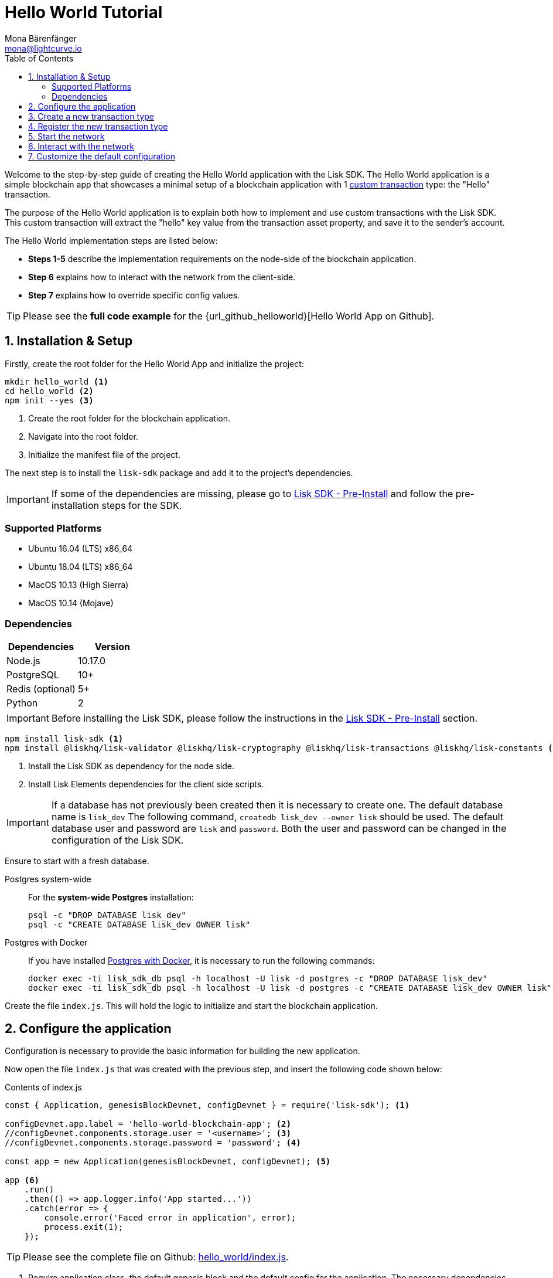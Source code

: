 = Hello World Tutorial
Mona Bärenfänger <mona@lightcurve.io>
:description: The Lisk Hello World tutorial teaches how to create a custom transaction type based on the BaseTransaction interface, and how to register it with the node application. It further details how to initially set up the Lisk SDK and how to send the newly created transaction type to the network.
:toc:
:imagesdir: ../../assets/images
:experimental:
:v_core: master
:url_github_cashback: https://github.com/LiskHQ/lisk-sdk-examples/tree/development/cashback
:url_github_hello_client: https://github.com/LiskHQ/lisk-sdk-examples/blob/development/hello_world/client/print_sendable_hello-world.js
:url_github_hello_index: https://github.com/LiskHQ/lisk-sdk-examples/tree/development/hello_world/index.js
:url_github_hello_tx: https://github.com/LiskHQ/lisk-sdk-examples/blob/development/hello_world/hello_transaction.js
:url_github_sdk_config: https://github.com/LiskHQ/lisk-sdk/blob/development/sdk/src/samples/config_devnet.json
:url_explorer: https://explorer.lisk.io/

:url_core_network: {v_core}@lisk-core::interact-with-network.adoc
:url_customize: customize.md
:url_customize_basetx: customize.md#interface
:url_guides_congig_genesis_block: basic-guides/configuration.adoc#genesis_block
:url_lisk_desktop: https://lisk.io/wallet
:url_reference_config: reference/config.adoc#config_object
:url_setup_postgresql: setup.adoc#postgresql
:url_setup_preinstall: setup.adoc#pre_install

Welcome to the step-by-step guide of creating the Hello World application with the Lisk SDK.
The Hello World application is a simple blockchain app that showcases a minimal setup of a blockchain application with 1 xref:{url_customize}[custom transaction] type: the "Hello" transaction.

The purpose of the Hello World application is to explain both how to implement and use custom transactions with the Lisk SDK.
This custom transaction will extract the "hello" key value from the transaction asset property, and save it to the sender's account.

The Hello World implementation steps are listed below:

* *Steps 1-5* describe the implementation requirements on the node-side of the blockchain application.
* *Step 6* explains how to interact with the network from the client-side.
* *Step 7* explains how to override specific config values.

TIP: Please see the *full code example* for the {url_github_helloworld}[Hello World App on Github].

== 1. Installation & Setup

Firstly, create the root folder for the Hello World App and initialize the project:

[source,bash]
----
mkdir hello_world <1>
cd hello_world <2>
npm init --yes <3>
----

<1> Create the root folder for the blockchain application.
<2> Navigate into the root folder.
<3> Initialize the manifest file of the project.

The next step is to install the `lisk-sdk` package and add it to the project's dependencies.

IMPORTANT: If some of the dependencies are missing, please go to xref:{url_setup_preinstall}[Lisk SDK - Pre-Install] and follow the pre-installation steps for the SDK.

=== Supported Platforms

* Ubuntu 16.04 (LTS) x86_64
* Ubuntu 18.04 (LTS) x86_64
* MacOS 10.13 (High Sierra)
* MacOS 10.14 (Mojave)

=== Dependencies

[options="header",]
|===
|Dependencies |Version
|Node.js |10.17.0
|PostgreSQL |10+
|Redis (optional) |5+
|Python |2
|===

IMPORTANT: Before installing the Lisk SDK, please follow the instructions in the xref:{url_setup_preinstall}[Lisk SDK - Pre-Install] section.

[source,bash]
----
npm install lisk-sdk <1>
npm install @liskhq/lisk-validator @liskhq/lisk-cryptography @liskhq/lisk-transactions @liskhq/lisk-constants <2>
----

<1> Install the Lisk SDK as dependency for the node side.
<2> Install Lisk Elements dependencies for the client side scripts.

[IMPORTANT]
====
If a database has not previously been created then it is necessary to create one.
The default database name is `lisk_dev` The following command,  `createdb lisk_dev --owner lisk` should be used.
The default database user and password are `lisk` and `password`.
Both the user and password can be changed in the configuration of the Lisk SDK.
====

Ensure to start with a fresh database.

[tabs]
====
Postgres system-wide::
+
--
For the *system-wide Postgres* installation:

[source,bash]
----
psql -c "DROP DATABASE lisk_dev"
psql -c "CREATE DATABASE lisk_dev OWNER lisk"
----
--
Postgres with Docker::
+
--
If you have installed xref:{url_setup_postgresql}[Postgres with Docker], it is necessary to run the following commands:

[source,bash]
----
docker exec -ti lisk_sdk_db psql -h localhost -U lisk -d postgres -c "DROP DATABASE lisk_dev"
docker exec -ti lisk_sdk_db psql -h localhost -U lisk -d postgres -c "CREATE DATABASE lisk_dev OWNER lisk"
----
--
====

Create the file `index.js`.
This will hold the logic to initialize and start the blockchain application.

== 2. Configure the application

Configuration is necessary to provide the basic information for building the new application.

Now open the file `index.js` that was created with the previous step, and insert the following code shown below:

.Contents of index.js
[source,js]
----
const { Application, genesisBlockDevnet, configDevnet } = require('lisk-sdk'); <1>

configDevnet.app.label = 'hello-world-blockchain-app'; <2>
//configDevnet.components.storage.user = '<username>'; <3>
//configDevnet.components.storage.password = 'password'; <4>

const app = new Application(genesisBlockDevnet, configDevnet); <5>

app <6>
    .run()
    .then(() => app.logger.info('App started...'))
    .catch(error => {
        console.error('Faced error in application', error);
        process.exit(1);
    });
----

TIP: Please see the complete file on Github: {url_github_hello_index}[hello_world/index.js].

<1> Require application class, the default genesis block and the default config for the application.
The necessary dependencies are required from the `lisk-sdk` package.
The most important one is the `Application` class, which is used in <5> to create the application instance.
The application instance will start the whole application at the bottom of `index.js`.
<2> Set the name of the blockchain application.
<3> In the case whereby a different user other than 'lisk' was given for access to the database lisk_dev, it will be necessary to update the username in the config.
<4> Uncomment this and replace `password` with the password for your database user.
<5> Create the application instance.
By sending the parameters for the xref:{url_guides_congig_genesis_block}[genesis block] and the {url_github_sdk_config}[configuration template], the application is now configured with most basic configurations to start the network.
<6> The code block below starts the application and does not need to be changed.

TIP: In the case whereby the user wishes to change any of the values for `configDevnet`, please see the xref:{url_reference_config}[full list of configurations] for Lisk SDK and overwrite them as described in <<step7,paragraph 7>>.

After the code block above has been added, save and close `index.js`.
At this point, the node and the network can now be started in order to verify that the setup was successful by executing the following command below:

[source,bash]
----
node index.js | npx bunyan -o short
----

`node index.js` will start the node, and +
`| npx bunyan -o short` will pretty-print the logs in the console.

If everything is functioning correctly, the following logs listed below will be displayed:

....
$ node index.js | npx bunyan -o short
14:01:39.384Z  INFO lisk-framework: Booting the application with Lisk Framework(0.1.0)
14:01:39.391Z  INFO lisk-framework: Starting the app - helloWorld-blockchain-app
14:01:39.392Z  INFO lisk-framework: Initializing controller
14:01:39.392Z  INFO lisk-framework: Loading controller
14:01:39.451Z  INFO lisk-framework: Old PID: 7707
14:01:39.452Z  INFO lisk-framework: Current PID: 7732
14:01:39.467Z  INFO lisk-framework: Loading module lisk-framework-chain:0.1.0 with alias "chain"
14:01:39.613Z  INFO lisk-framework: Event network:bootstrap was subscribed but not registered to the bus yet.
14:01:39.617Z  INFO lisk-framework: Event network:bootstrap was subscribed but not registered to the bus yet.
14:01:39.682Z  INFO lisk-framework: Modules ready and launched
14:01:39.683Z  INFO lisk-framework: Event network:event was subscribed but not registered to the bus yet.
14:01:39.684Z  INFO lisk-framework: Module ready with alias: chain(lisk-framework-chain:0.1.0)
14:01:39.684Z  INFO lisk-framework: Loading module lisk-framework-network:0.1.0 with alias "network"
14:01:39.726Z  INFO lisk-framework: Blocks 1886
14:01:39.727Z  INFO lisk-framework: Genesis block matched with database
14:01:39.791Z ERROR lisk-framework: Error occurred while fetching information from 127.0.0.1:5000
14:01:39.794Z  INFO lisk-framework: Module ready with alias: network(lisk-framework-network:0.1.0)
14:01:39.795Z  INFO lisk-framework: Loading module lisk-framework-http-api:0.1.0 with alias "http_api"
14:01:39.796Z  INFO lisk-framework: Module ready with alias: http_api(lisk-framework-http-api:0.1.0)
14:01:39.797Z  INFO lisk-framework:
  Bus listening to events [ 'app:ready',
    'app:state:updated',
    'chain:bootstrap',
    'chain:blocks:change',
    'chain:signature:change',
    'chain:transactions:change',
    'chain:rounds:change',
    'chain:multisignatures:signature:change',
    'chain:multisignatures:change',
    'chain:delegates:fork',
    'chain:loader:sync',
    'chain:dapps:change',
    'chain:registeredToBus',
    'chain:loading:started',
    'chain:loading:finished',
    'network:bootstrap',
    'network:event',
    'network:registeredToBus',
    'network:loading:started',
    'network:loading:finished',
    'http_api:registeredToBus',
    'http_api:loading:started',
    'http_api:loading:finished' ]
14:01:39.799Z  INFO lisk-framework:
  Bus ready for actions [ 'app:getComponentConfig',
    'app:getApplicationState',
    'app:updateApplicationState',
    'chain:calculateSupply',
    'chain:calculateMilestone',
    'chain:calculateReward',
    'chain:generateDelegateList',
    'chain:updateForgingStatus',
    'chain:postSignature',
    'chain:getForgingStatusForAllDelegates',
    'chain:getTransactionsFromPool',
    'chain:getTransactions',
    'chain:getSignatures',
    'chain:postTransaction',
    'chain:getDelegateBlocksRewards',
    'chain:getSlotNumber',
    'chain:calcSlotRound',
    'chain:getNodeStatus',
    'chain:blocks',
    'chain:blocksCommon',
    'network:request',
    'network:emit',
    'network:getNetworkStatus',
    'network:getPeers',
    'network:getPeersCountByFilter' ]
14:01:39.800Z  INFO lisk-framework: App started...
14:01:39.818Z  INFO lisk-framework: Validating current block with height 1886
14:01:39.819Z  INFO lisk-framework: Loader->validateBlock Validating block 10258884836986606075 at height 1886
14:01:40.594Z  INFO lisk-framework: Lisk started: 0.0.0.0:4000
14:01:40.600Z  INFO lisk-framework: Verify->verifyBlock succeeded for block 10258884836986606075 at height 1886.
14:01:40.600Z  INFO lisk-framework: Loader->validateBlock Validating block succeed for 10258884836986606075 at height 1886.
14:01:40.600Z  INFO lisk-framework: Finished validating the chain. You are at height 1886.
14:01:40.601Z  INFO lisk-framework: Blockchain ready
14:01:40.602Z  INFO lisk-framework: Loading 101 delegates using encrypted passphrases from config
14:01:40.618Z  INFO lisk-framework: Forging enabled on account: 8273455169423958419L
14:01:40.621Z  INFO lisk-framework: Forging enabled on account: 12254605294831056546L
14:01:40.624Z  INFO lisk-framework: Forging enabled on account: 14018336151296112016L
14:01:40.627Z  INFO lisk-framework: Forging enabled on account: 2003981962043442425L
[...]
....

To stop the blockchain process, press kbd:[CTRL+C].

[[step3]]
== 3. Create a new transaction type

For the Hello World App, it is necessary to create a xref:customize.adoc[custom transaction type] `HelloTransaction`: +
If the account contains an adequate enough balance to process the `HelloTransaction` transaction, (the fee is set to 1 LSK by default), the new "hello" property will appear into the account’s asset field.
For example, after sending a valid sender id type transaction, `{"type": 10, "senderId": "16313739661670634666L", ... "asset": { "hello": "world" } }`, the sender’s account will change from: +
`{ address: "16313739661670634666L", ..., asset: null }`, to +
`{ "address": "16313739661670634666L", ..., "asset": {"hello": "world"}} }`.

Now it is possible to define the new transaction type, `HelloTransaction`.

Next, create and open the file `hello_transaction.js` and insert the following code shown below:

.Contents of hello_transaction.js
[source,js]
----
const {
    BaseTransaction,
    TransactionError,
} = require('@liskhq/lisk-transactions');

class HelloTransaction extends BaseTransaction {

    /**
    * Set the `HelloTransaction` transaction TYPE to `10`.
    * Every time a transaction is received, it is differentiated by the type.
    * The first 10 types, from 0-9 is reserved for the default Lisk Network functions.
    */
    static get TYPE () {
        return 10;
    }

    /**
    * Set the `HelloTransaction` transaction FEE to 1 LSK.
    * Every time a user posts a transaction to the network, the transaction fee is paid to the delegate who includes the transaction into the block that the delegate forges.
    */
    static get FEE () {
        return `${10 ** 8}`;
    };

    /**
    * Prepares the necessary data for the `apply` and `undo` step.
    * The "hello" property will be added only to sender's account, therefore it is the only resource required in the `applyAsset` and `undoAsset` steps.
    */
    async prepare(store) {
        await store.account.cache([
            {
                address: this.senderId,
            },
        ]);
    }

    /**
    * Validation of the value of the "hello" property, defined by the `HelloTransaction` transaction signer.
    * The implementation below checks that the value of the "hello" property needs to be a string, which is not longer than 64 characters.
    */
    validateAsset() {
        const errors = [];
        if (!this.asset.hello || typeof this.asset.hello !== 'string' || this.asset.hello.length > 64) {
            errors.push(
                new TransactionError(
                    'Invalid "asset.hello" defined on transaction',
                    this.id,
                    '.asset.hello',
                    this.asset.hello,
                    'A string value no longer than 64 characters',
                )
            );
        }
        return errors;
    }

    /**
    * applyAsset is where the custom logic of the Hello World app is implemented.
    * applyAsset() and undoAsset() uses the information about the sender's account from the `store`.
    * Here it is possible to store additional information regarding the accounts using the `asset` field. The content property of "hello" transaction's asset is saved into the "hello" property of the account's asset.
    */
    applyAsset(store) {
        const errors = [];
        const sender = store.account.get(this.senderId);
        if (sender.asset && sender.asset.hello) {
            errors.push(
                new TransactionError(
                    'You cannot send a hello transaction multiple times',
                    this.id,
                    '.asset.hello',
                    this.amount.toString()
                )
            );
        } else {
            const newObj = { ...sender, asset: { hello: this.asset.hello } };
            store.account.set(sender.address, newObj);
        }
        return errors; // array of TransactionErrors, returns empty array if no errors are thrown.
    }

    /**
    * Inverse of `applyAsset`.
    * Undoes the changes made in applyAsset() step - reverts to the previous value of "hello" property, if not previously set this will be null.
    */
    undoAsset(store) {
        const sender = store.account.get(this.senderId);
        const oldObj = { ...sender, asset: null };
        store.account.set(sender.address, oldObj);
        return [];
    }

}

module.exports = HelloTransaction;
----

TIP: Pleas see the file on Github: {url_github_hello_tx}[hello_world/hello_transaction.js]

After adding the code block above, save and close `hello_transaction.js`.

== 4. Register the new transaction type

At this point the project should have the following file structure as shown below:

....
hello_world
├── hello_transaction.js
├── index.js
├── node_modules
└── package.json
....

Add the new transaction type to your application, by registering it to the application instance inside of `index.js`.

NOTE: It is only required to add 2 new lines, (number <2> and <7>) as shown below to the existing `index.js`, to register the new transaction type.

.Contents of index.js
[source,js]
----
const { Application, genesisBlockDevnet, configDevnet} = require('lisk-sdk'); <1>
const HelloTransaction = require('./hello_transaction'); <2>

configDevnet.app.label = 'hello-world-blockchain-app'; <3>
//configDevnet.components.storage.user = '<username>'; <4>
//configDevnet.components.storage.password = 'password'; <5>

const app = new Application(genesisBlockDevnet, configDevnet); <6>
app.registerTransaction(HelloTransaction); <7>

app <8>
    .run()
    .then(() => app.logger.info('App started...'))
    .catch(error => {
        console.error('Faced error in application', error);
        process.exit(1);
    });
----

TIP: Please see the file on Github: {url_github_hello_index}[hello_world/index.js].

<1> Require application class, the default genesis block and the default config for the application.
<2> *New line*: Require the newly created transaction type 'HelloTransaction'.
<3> Change the label of the app.
<4> If a different user other than 'lisk' was given for access to the database lisk_dev, then it is necessary to update the username in the config.
<5> Replace password with the password for your database user.
<6> Create the application instance.
<7> *New line*: Register the 'HelloTransaction'.
<8> The code block below starts the application and does not need to be changed.

After the 2 new lines shown above are added to your `index.js` file, save and close it.

== 5. Start the network

It should now be possible to start the customized blockchain network for the first time.

The parameter `configDevnet`, which is passed to the `Application` instance in <<step3,step 3>>, is preconfigured to start the node with a set of dummy delegates, that have enabled forging by default.

These dummy delegates stabilize the new network, and ensure it is possible to test out the basic functionality of the network immediately with only one node.

This creates a simple Devnet, which is beneficial during development of the blockchain application.

[NOTE]
====
The dummy delegates can be replaced with real delegates later.
For this, users needs to create new secret accounts, and register themselves as delegates on the network.
Then the account(s) with most tokens need to unvote the dummy delegates, and vote for the newly registered delegates instead.
====

To start the network, execute the following command shown below:

[source,bash]
----
node index.js | npx bunyan -o short
----

Please check the logs in order to to verify that the network has started successfully.

If any problems occured, then the process should stop and an error with debug information will be displayed.

== 6. Interact with the network

Now the network is running, try to send a `HelloTransaction` to the node to see if it will be accepted.

[NOTE]
====
As your blockchain process is running in your current console window, it is necessary to open a new window to proceed with the tutorial.
Make sure to navigate into the root folder of your blockchain application in the new console window.
====

In the new terminal window, create a new folder `client`.
This will hold the client-side scripts.

[source,bash]
----
cd hello-world <1>
mkdir client <2>
cd client <3>
----

<1> Check that the root folder of the Hello-World application is open.
<2> Create the folder for the client-side scripts inside the Hello-World folder.
<3> Navigate into the client folder.

Inside the `client` folder, create the file that will hold the code to create the transaction object: `print_sendable_hello-world.js`

Open the file `print_sendable_hello-world.js` and insert the following code:

.Contents of client/print_sendable_hello-world.js
[source,js]
----
const HelloTransaction = require('../hello_transaction');
const transactions = require('@liskhq/lisk-transactions');
const { EPOCH_TIME } = require('@liskhq/lisk-constants');

const getTimestamp = () => {
    // check config file or curl localhost:4000/api/node/constants to verify your epoc time
    const millisSinceEpoc = Date.now() - Date.parse(EPOCH_TIME);
    const inSeconds = ((millisSinceEpoc) / 1000).toFixed(0);
    return  parseInt(inSeconds);
}

let tx =  new HelloTransaction({ <1>
    asset: {
        hello: 'world', <2>
    },
    fee: `${transactions.utils.convertLSKToBeddows('1')}`, <3>
    recipientId: '10881167371402274308L', <4>
    timestamp: getTimestamp(),
});

tx.sign('wagon stock borrow episode laundry kitten salute link globe zero feed marble');

console.log(tx.stringify()); <5>
process.exit(0); <6>
----

TIP: Please see the complete file on Github: {url_github_hello_client}[hello_world/client/print_sendable_hello-world.js].

<1> The desired transaction is created and signed.
<2> The string 'world' is saved into the 'hello' asset.
<3> The fee is set to 1 LSK.
<4> Address of dummy delegate genesis_100.
<5> The transaction is displayed as JSON object in the console.
<6> Stops the process after the transaction object has been printed.

The following script will print the transaction in the console.
(When it is executed the Python’s json.tool is used to prettify the output):

[source,bash]
----
node print_sendable_hello-world.js | python -m json.tool
----

The generated transaction object should appear as shown below:

.Signed Transaction object
[source,json]
----
{
   "id":"1199714748623931346",
   "amount":"0",
   "type":10,
   "timestamp":0,
   "senderPublicKey":"c094ebee7ec0c50ebee32918655e089f6e1a604b83bcaa760293c61e0f18ab6f",
   "senderId":"16313739661670634666L",
   "recipientId":"10881167371402274308L",
   "fee":"100000000",
   "signature":"e6da5923ee9b769bd5624612af536ca4348d5b32c4552a05161a356e472b8708487022fd4e9787a1b7e548a98c64341f52f2b8b12a39d4115f820b8f01064003",
   "signatures":[],
   "asset":{
      "hello":"world"
   }
}
----

Now a sendable transaction object exists, whereby it will be sent to the node and processed.
This can be seen by analyzing the logs.

To accomplish this, the API of the node is utilized and the created transaction object is posted to the transaction endpoint of the API.

As the API of every node is only accessible from the localhost by default, it is necessary to execute this query on the same server that your node is running on; unless the config was changed to <<step7,make your API accessible>> to others or to the public.

IMPORTANT: Ensure your node is running, before sending the transaction.

[source,bash]
----
node print_sendable_hello-world.js | tee >(curl -X POST -H "Content-Type: application/json" -d @- localhost:4000/api/transactions) <1>
----

<1> Posts the tx object to the node and displays it on the console.

If the node accepted the transaction, it should respond with the following:

....
{"meta":{"status":true},"data":{"message":"Transaction(s) accepted"},"links":{}}
....

To verify that the transaction was also included in the blockchain, query the database of your node, where the blockchain data is stored:

Check that the transaction is included into a block:

IMPORTANT: Use the `id` of your transaction object, that is posted to the node in the previous step.

[source,bash]
----
curl -X GET "http://localhost:4000/api/transactions?id=16130949532827670455" | python -m json.tool
----

.The example response of api/transactions endpoint shown below, displays details of the HelloTransaction:
[source,json]
----
{
  "meta": {
    "offset": 0,
    "limit": 10,
    "count": 1
  },
  "data": [
    {
      "id": "16130949532827670455",
      "height": 4,
      "blockId": "4180982596867431855",
      "type": 10,
      "timestamp": 98141815,
      "senderPublicKey": "c094ebee7ec0c50ebee32918655e089f6e1a604b83bcaa760293c61e0f18ab6f",
      "recipientPublicKey": "addb0e15a44b0fdc6ff291be28d8c98f5551d0cd9218d749e30ddb87c6e31ca9",
      "senderId": "16313739661670634666L",
      "recipientId": "10881167371402274308L",
      "amount": "0",
      "fee": "100000000",
      "signature": "3cb9b2f2d95ae5037d563ca8de288848b9d1d8e320f3ea0cb3e4c6039595227cfe28067a8084aafe0496fa388db1f005bd3b99b7f6e42aab2adc4b0d75671708",
      "signatures": [],
      "asset": {
        "hello": "world"
      },
      "confirmations": 6
    }
  ],
  "links": {}
}
----

Check that the `hello` property is included into the account with the folowing commandshown below:

[source,bash]
----
curl -X GET "http://localhost:4000/api/accounts?address=16313739661670634666L" | python -m json.tool
----

.The response of the api/accounts shown below, displays the `hello:world` property inside the sender's account:
[source,json]
----
{
  "meta": {
    "offset": 0,
    "limit": 10
  },
  "data": [
    {
      "address": "16313739661670634666L",
      "publicKey": "c094ebee7ec0c50ebee32918655e089f6e1a604b83bcaa760293c61e0f18ab6f",
      "balance": "9999999900000000",
      "secondPublicKey": "",
      "asset": {
          "hello": "world"
      }
    }
  ],
  "links": {}
}
----

For further interaction with the network, it is possible to run the process in the background by executing the following commands:

[source,bash]
----
cd hello-world <1>
pm2 start --name hello index.js <2>
pm2 stop hello <3>
pm2 start hello <4>
----

<1> Navigate into the root folder of the Hello-World application.
<2> Add the application to pm2 under the name 'hello'.
<3> Stop the hello app.
<4> Start the hello app.

[NOTE]
====
PM2 must be installed on the system in order to run these commands.
Please see xref:{url_setup_preinstall}[SDK Pre-Install section].
====

[[step7]]
== 7. Customize the default configuration

Your project should have now the following file structure:

....
hello_world
├── client
│   └── print_sendable_hello-world.js
├── hello_transaction.js
├── index.js
├── node_modules
└── package.json
....

To run the script remotely change the configuration before creating the `Application` instance, in order to make the API accessible as shown below:

TIP: For more configuration options, please see the xref:{url_reference_config}[full list of configurations] for Lisk SDK.

[source,js]
----
const { Application, genesisBlockDevnet, configDevnet} = require('lisk-sdk'); <1>
const HelloTransaction = require('./hello_transaction'); <2>

configDevnet.app.label = 'hello-world-blockchain-app'; <3>
//configDevnet.components.storage.user = '<username>'; <4>
//configDevnet.components.storage.password = 'password'; <5>

configDevnet.modules.http_api.access.public = true; <6>
//configDevnet.modules.http_api.access.whitelist.push('1.2.3.4'); <7>

const app = new Application(genesisBlockDevnet, configDevnet); <8>

app.registerTransaction(HelloTransaction); <9>

app <10>
    .run()
    .then(() => app.logger.info('App started...'))
    .catch(error => {
        console.error('Faced error in application', error);
        process.exit(1);
    });
----

<1> Require application class, the default genesis block and the default config for the application.
<2> Require the newly created transaction type 'HelloTransaction'.
<3> Set the name of your blockchain application.
<4> In the case whereby a different user than 'lisk' was given, to access to the database lisk_dev, it is necessary to update the username in the config.
<5> Uncomment this and replace `password` with the password for your database user.
<6> Make the API accessible from everywhere.
<7> Example how to make the API accessible for specific IP addresses: add 1.2.3.4 IP address as whitelisted.
<8> Create the application instance.
<9> Register the 'HelloTransaction'.
<10> The code block below starts the application and does not need to be changed.

[NOTE]
====
*Optional:* After the first successful verification, the possibility exists to reduce the default console log level (info), and file log level (debug).
This can be achieved by sending a copy of the config object, `configDevnet` with the customized config for the logger component as shown below:

[source,js]
----
configDevnet.components.logger.fileLogLevel = "error"; <1>
configDevnet.components.logger.consoleLogLevel = "none"; <2>
----

<1> Will only display both log and fatal errors in the log file.
<2> No logs will be visible in the console.
====

If so required, a frontend application can be designed such as the {url_explorer}[Lisk Explorer], which displays the user's assets inside of their account page.

Please also see the following section: xref:{url_core_network}[Interact with the network].
